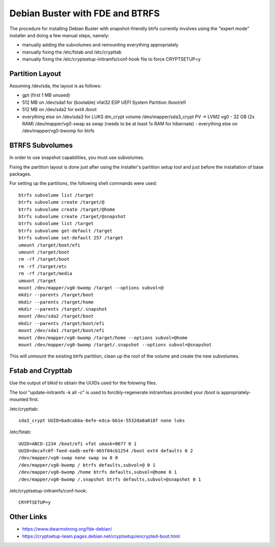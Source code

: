 Debian Buster with FDE and BTRFS
================================

The procedure for installing Debian Buster with snapshot-friendly btrfs currently involves using the "expert mode" installer and doing a few manual steps, namely:

- manually adding the subvolumes and remounting everything appropriately
- manually fixing the /etc/fstab and /etc/crypttab
- manually fixing the /etc/cryptsetup-initramfs/conf-hook file to force CRYPTSETUP=y


Partition Layout
----------------

Assuming /dev/sda, the layout is as follows:

- gpt (first 1 MB unused)
- 512 MB on /dev/sda1 for (bootable) vfat32 ESP UEFI System Partition /boot/efi
- 512 MB on /dev/sda2 for ext4 /boot
- everything else on /dev/sda3 for LUKS dm_crypt volume /dev/mapper/sda3_crypt PV -> LVM2 vg0
  - 32 GB (2x RAM) /dev/mapper/vg0-swap as swap (needs to be at least 1x RAM for hibernate)
  - everything else on /dev/mapper/vg0-bwomp for btrfs


BTRFS Subvolumes
----------------

In order to use snapshot capabilities, you must use subvolumes.

Fixing the partition layout is done just after using the installer's partition setup tool and just before the installation of base packages.

For setting up the partitions, the following shell commands were used::

    btrfs subvolume list /target
    btrfs subvolume create /target/@
    btrfs subvolume create /target/@home
    btrfs subvolume create /target/@snapshot
    btrfs subvolume list /target
    btrfs subvolume get-default /target
    btrfs subvolume set-default 257 /target
    umount /target/boot/efi
    umount /target/boot
    rm -rf /target/boot
    rm -rf /target/etc
    rm -rf /target/media
    umount /target
    mount /dev/mapper/vg0-bwomp /target --options subvol=@
    mkdir --parents /target/boot
    mkdir --parents /target/home
    mkdir --parents /target/.snapshot
    mount /dev/sda2 /target/boot
    mkdir --parents /target/boot/efi
    mount /dev/sda1 /target/boot/efi
    mount /dev/mapper/vg0-bwomp /target/home --options subvol=@home
    mount /dev/mapper/vg0-bwomp /target/.snapshot --options subvol=@snapshot

This will unmount the existing btrfs partition, clean up the root of the volume and create the new subvolumes.


Fstab and Crypttab
------------------

Use the output of blkid to obtain the UUIDs used for the folowing files.

The tool "update-initramfs -k all -c" is used to forcibly-regenerate initramfses provided your /boot is appropriately-mounted first.

/etc/crypttab::

    sda3_crypt UUID=badcabba-6efe-edca-bb1e-5532da8a018f none luks

/etc/fstab::

    UUID=ABCD-1234 /boot/efi vfat umask=0077 0 1
    UUID=decafc0f-feed-eadb-eef0-465f04cb1254 /boot ext4 defaults 0 2
    /dev/mapper/vg0-swap none swap sw 0 0
    /dev/mapper/vg0-bwomp / btrfs defaults,subvol=@ 0 1
    /dev/mapper/vg0-bwomp /home btrfs defaults,subvol=@home 0 1
    /dev/mapper/vg0-bwomp /.snapshot btrfs defaults,subvol=@snapshot 0 1

/etc/cryptsetup-initramfs/conf-hook::

    CRYPTSETUP=y


Other Links
-----------

* https://www.dwarmstrong.org/fde-debian/
* https://cryptsetup-team.pages.debian.net/cryptsetup/encrypted-boot.html
